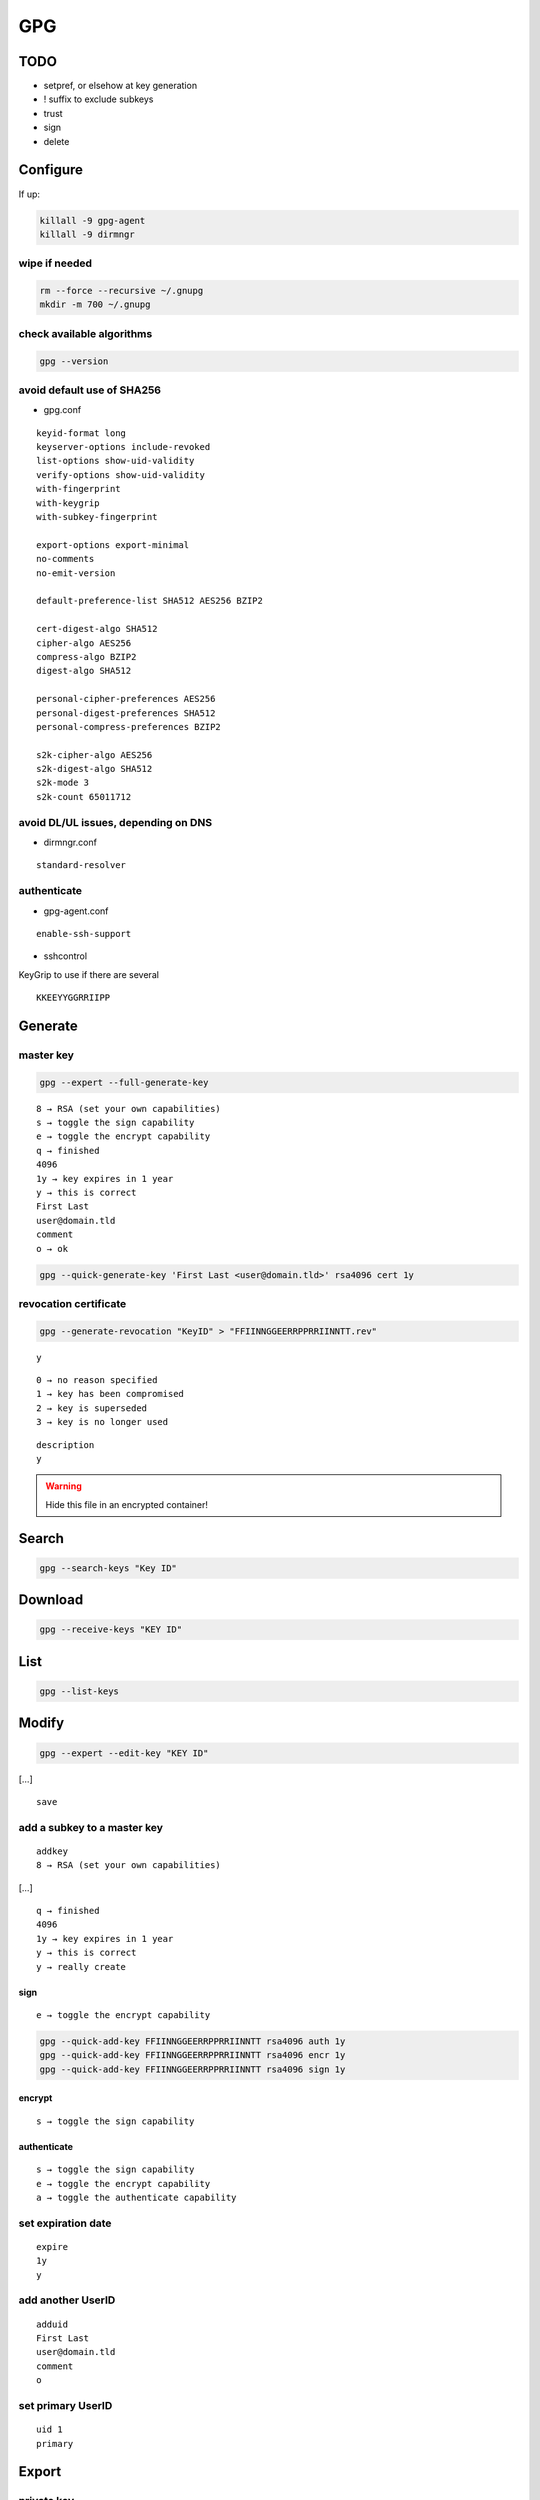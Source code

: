 ###
GPG
###

TODO
====

* setpref, or elsehow at key generation
* ! suffix to exclude subkeys
* trust
* sign
* delete

Configure
=========

If up:

.. code:: shell

  killall -9 gpg-agent
  killall -9 dirmngr

wipe if needed
--------------

.. code:: shell

  rm --force --recursive ~/.gnupg
  mkdir -m 700 ~/.gnupg

check available algorithms
--------------------------

.. code:: shell

  gpg --version

avoid default use of SHA256
---------------------------

* gpg.conf

::

  keyid-format long
  keyserver-options include-revoked
  list-options show-uid-validity
  verify-options show-uid-validity
  with-fingerprint
  with-keygrip
  with-subkey-fingerprint

  export-options export-minimal
  no-comments
  no-emit-version

  default-preference-list SHA512 AES256 BZIP2

  cert-digest-algo SHA512
  cipher-algo AES256
  compress-algo BZIP2
  digest-algo SHA512

  personal-cipher-preferences AES256
  personal-digest-preferences SHA512
  personal-compress-preferences BZIP2

  s2k-cipher-algo AES256
  s2k-digest-algo SHA512
  s2k-mode 3
  s2k-count 65011712

avoid DL/UL issues, depending on DNS
------------------------------------

* dirmngr.conf

::

  standard-resolver

authenticate
------------

* gpg-agent.conf

::

  enable-ssh-support

* sshcontrol

KeyGrip to use if there are several

::

  KKEEYYGGRRIIPP

Generate
========

master key
----------

.. code:: shell

  gpg --expert --full-generate-key

::

  8 → RSA (set your own capabilities)
  s → toggle the sign capability
  e → toggle the encrypt capability
  q → finished
  4096
  1y → key expires in 1 year
  y → this is correct
  First Last
  user@domain.tld
  comment
  o → ok

.. code:: shell

  gpg --quick-generate-key 'First Last <user@domain.tld>' rsa4096 cert 1y

revocation certificate
----------------------

.. code:: shell

  gpg --generate-revocation "KeyID" > "FFIINNGGEERRPPRRIINNTT.rev"

::

  y

::

  0 → no reason specified
  1 → key has been compromised
  2 → key is superseded
  3 → key is no longer used

::

  description
  y

.. warning::

  Hide this file in an encrypted container!

Search
======

.. code:: shell

  gpg --search-keys "Key ID"

Download
========

.. code:: shell

  gpg --receive-keys "KEY ID"

List
====

.. code:: shell

  gpg --list-keys

Modify
======

.. code:: shell

  gpg --expert --edit-key "KEY ID"

[…]

::

  save

add a subkey to a master key
----------------------------

::

  addkey
  8 → RSA (set your own capabilities)

[…]

::

  q → finished
  4096
  1y → key expires in 1 year
  y → this is correct
  y → really create

sign
^^^^

::

  e → toggle the encrypt capability

.. code:: shell

  gpg --quick-add-key FFIINNGGEERRPPRRIINNTT rsa4096 auth 1y
  gpg --quick-add-key FFIINNGGEERRPPRRIINNTT rsa4096 encr 1y
  gpg --quick-add-key FFIINNGGEERRPPRRIINNTT rsa4096 sign 1y

encrypt
^^^^^^^

::

  s → toggle the sign capability

authenticate
^^^^^^^^^^^^

::

  s → toggle the sign capability
  e → toggle the encrypt capability
  a → toggle the authenticate capability

set expiration date
-------------------

::

  expire
  1y
  y

add another UserID
------------------

::

  adduid
  First Last
  user@domain.tld
  comment
  o

set primary UserID
------------------

::

  uid 1
  primary

Export
======

private key
-----------

.. code:: shell

  gpg --armor --export-secret-keys FFIINNGGEERRPPRRIINNTT > key.gpg

private subkeys
---------------

.. code:: shell

  gpg --armor --export-secret-subkeys FFIINNGGEERRPPRRIINNTT > subkeys.gpg

public key
----------

.. code:: shell

  gpg --armor --export "Key ID" > id.asc

public SSH key
--------------

.. code:: shell

  gpg --armor --export-ssh-key "Key ID" > id.pub

Dump
====

.. code:: shell

  pgpdump pub.asc

Secure
======

hide the master key in an encrypted container
---------------------------------------------

* ~/.gnupg/private-keys-v1.d/KKEEYYGGRRIIPP.key

Upload
======

.. code:: shell

  gpg --send-keys "KEY ID"

Revoke
======

.. code:: shell

  gpg --import "FFIINNGGEERRPPRRIINNTT.rev"
  gpg --send-keys "KEY ID"
